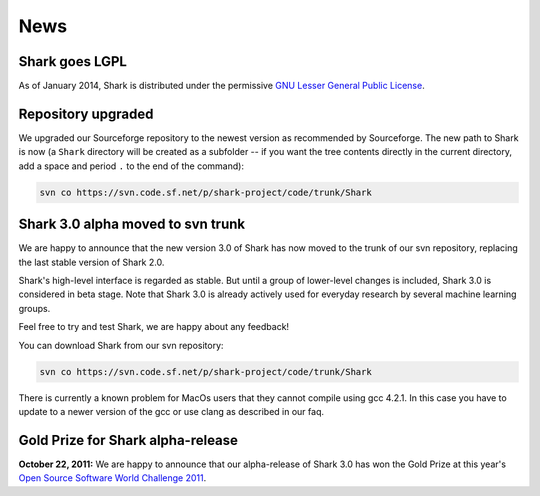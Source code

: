 News
====

Shark goes LGPL
^^^^^^^^^^^^^^^

As of January 2014, Shark is distributed under the permissive
`GNU Lesser General Public License <http://www.gnu.org/copyleft/lesser.html>`_.

.. image:: images/lgplv3-147x51.png


Repository upgraded
^^^^^^^^^^^^^^^^^^^

We upgraded our Sourceforge repository to the newest version
as recommended by Sourceforge. The new path to Shark is now
(a ``Shark`` directory will be created as a subfolder -- if you
want the tree contents directly in the current directory, add a
space and period ``.`` to the end of the command):

.. code-block:: none

    svn co https://svn.code.sf.net/p/shark-project/code/trunk/Shark



Shark 3.0 alpha moved to svn trunk
^^^^^^^^^^^^^^^^^^^^^^^^^^^^^^^^^^

We are happy to announce that the new version 3.0 of Shark has now moved to the trunk of our
svn repository, replacing the last stable version of Shark 2.0.

Shark's high-level interface is regarded as stable. But until
a group of lower-level changes is included, Shark 3.0 is considered
in beta stage. Note that Shark 3.0 is already actively used for
everyday research by several machine learning groups.

Feel free to try and test Shark, we are happy about any feedback!

You can download Shark from our svn repository:

.. code-block:: none

    svn co https://svn.code.sf.net/p/shark-project/code/trunk/Shark


There is currently a known problem for MacOs users that they cannot compile using gcc 4.2.1. In this
case you have to update to a newer version of the gcc or use clang as described in our faq.


Gold Prize for Shark alpha-release
^^^^^^^^^^^^^^^^^^^^^^^^^^^^^^^^^^
**October 22, 2011:**
We are happy to announce that our alpha-release of Shark 3.0 has won
the Gold Prize at this year's `Open Source Software World Challenge 2011 <http://www.ossaward.org/>`_.
